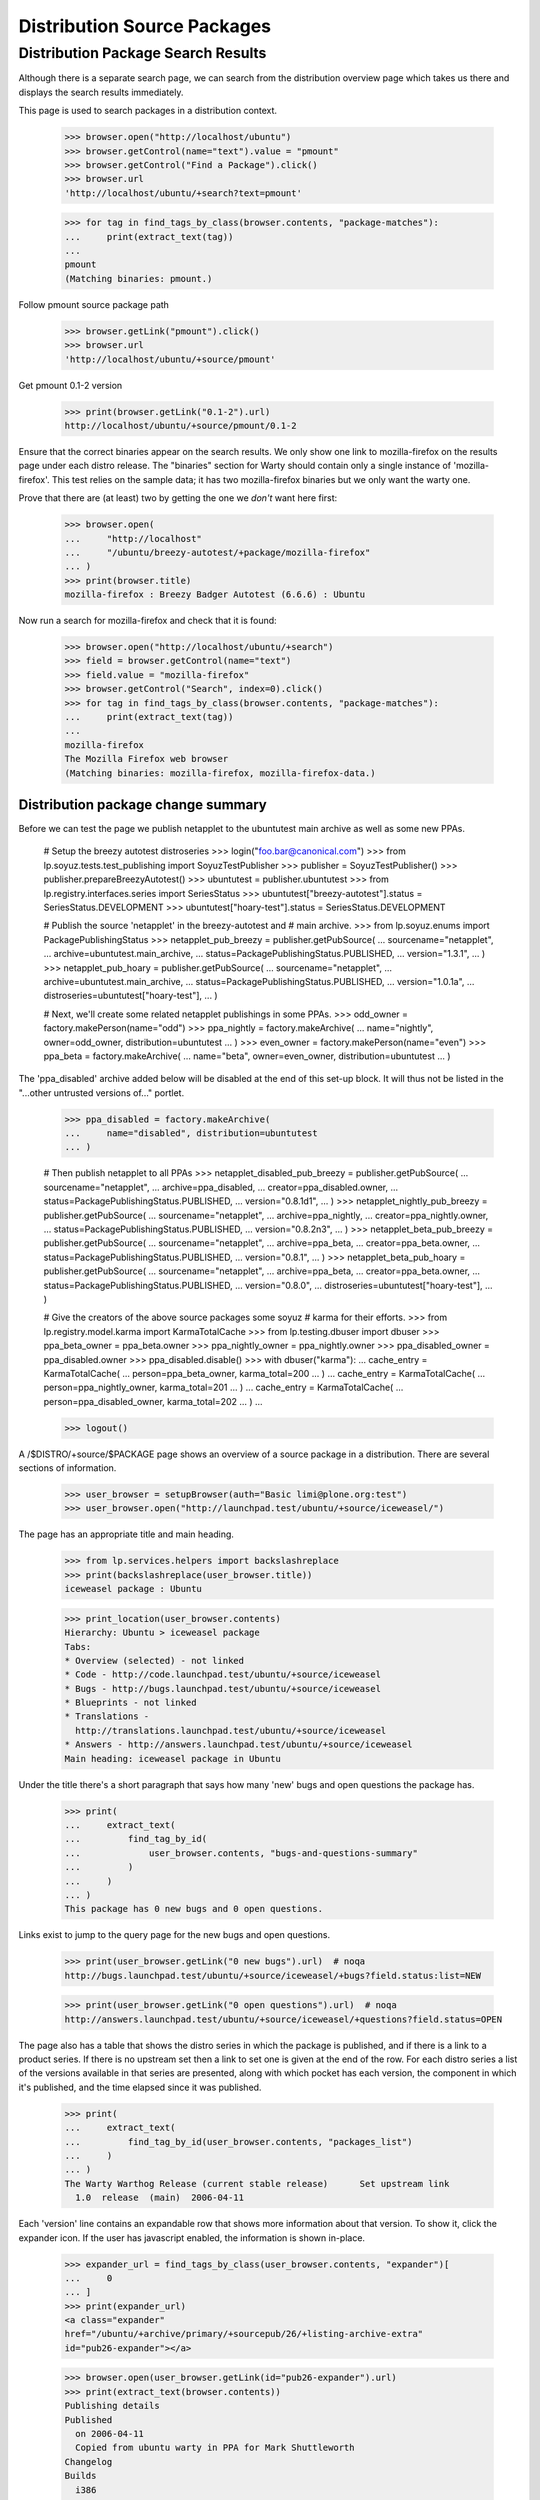 ============================
Distribution Source Packages
============================


Distribution Package Search Results
===================================

Although there is a separate search page, we can search from the
distribution overview page which takes us there and displays the
search results immediately.

This page is used to search packages in a distribution context.

    >>> browser.open("http://localhost/ubuntu")
    >>> browser.getControl(name="text").value = "pmount"
    >>> browser.getControl("Find a Package").click()
    >>> browser.url
    'http://localhost/ubuntu/+search?text=pmount'

    >>> for tag in find_tags_by_class(browser.contents, "package-matches"):
    ...     print(extract_text(tag))
    ...
    pmount
    (Matching binaries: pmount.)

Follow pmount source package path

    >>> browser.getLink("pmount").click()
    >>> browser.url
    'http://localhost/ubuntu/+source/pmount'

Get pmount 0.1-2 version

    >>> print(browser.getLink("0.1-2").url)
    http://localhost/ubuntu/+source/pmount/0.1-2

Ensure that the correct binaries appear on the search results.  We only
show one link to mozilla-firefox on the results page under each distro
release. The "binaries" section for Warty should contain only a single
instance of 'mozilla-firefox'.  This test relies on the sample data; it
has two mozilla-firefox binaries but we only want the warty one.

Prove that there are (at least) two by getting the one we *don't* want
here first:

    >>> browser.open(
    ...     "http://localhost"
    ...     "/ubuntu/breezy-autotest/+package/mozilla-firefox"
    ... )
    >>> print(browser.title)
    mozilla-firefox : Breezy Badger Autotest (6.6.6) : Ubuntu

Now run a search for mozilla-firefox and check that it is found:

    >>> browser.open("http://localhost/ubuntu/+search")
    >>> field = browser.getControl(name="text")
    >>> field.value = "mozilla-firefox"
    >>> browser.getControl("Search", index=0).click()
    >>> for tag in find_tags_by_class(browser.contents, "package-matches"):
    ...     print(extract_text(tag))
    ...
    mozilla-firefox
    The Mozilla Firefox web browser
    (Matching binaries: mozilla-firefox, mozilla-firefox-data.)


Distribution package change summary
-----------------------------------

Before we can test the page we publish netapplet to the ubuntutest main
archive as well as some new PPAs.

    # Setup the breezy autotest distroseries
    >>> login("foo.bar@canonical.com")
    >>> from lp.soyuz.tests.test_publishing import SoyuzTestPublisher
    >>> publisher = SoyuzTestPublisher()
    >>> publisher.prepareBreezyAutotest()
    >>> ubuntutest = publisher.ubuntutest
    >>> from lp.registry.interfaces.series import SeriesStatus
    >>> ubuntutest["breezy-autotest"].status = SeriesStatus.DEVELOPMENT
    >>> ubuntutest["hoary-test"].status = SeriesStatus.DEVELOPMENT

    # Publish the source 'netapplet' in the breezy-autotest and
    #  main archive.
    >>> from lp.soyuz.enums import PackagePublishingStatus
    >>> netapplet_pub_breezy = publisher.getPubSource(
    ...     sourcename="netapplet",
    ...     archive=ubuntutest.main_archive,
    ...     status=PackagePublishingStatus.PUBLISHED,
    ...     version="1.3.1",
    ... )
    >>> netapplet_pub_hoary = publisher.getPubSource(
    ...     sourcename="netapplet",
    ...     archive=ubuntutest.main_archive,
    ...     status=PackagePublishingStatus.PUBLISHED,
    ...     version="1.0.1a",
    ...     distroseries=ubuntutest["hoary-test"],
    ... )

    # Next, we'll create some related netapplet publishings in some PPAs.
    >>> odd_owner = factory.makePerson(name="odd")
    >>> ppa_nightly = factory.makeArchive(
    ...     name="nightly", owner=odd_owner, distribution=ubuntutest
    ... )
    >>> even_owner = factory.makePerson(name="even")
    >>> ppa_beta = factory.makeArchive(
    ...     name="beta", owner=even_owner, distribution=ubuntutest
    ... )

The 'ppa_disabled' archive added below will be disabled at the end of this
set-up block.
It will thus not be listed in the "...other untrusted versions of..." portlet.

    >>> ppa_disabled = factory.makeArchive(
    ...     name="disabled", distribution=ubuntutest
    ... )

    # Then publish netapplet to all PPAs
    >>> netapplet_disabled_pub_breezy = publisher.getPubSource(
    ...     sourcename="netapplet",
    ...     archive=ppa_disabled,
    ...     creator=ppa_disabled.owner,
    ...     status=PackagePublishingStatus.PUBLISHED,
    ...     version="0.8.1d1",
    ... )
    >>> netapplet_nightly_pub_breezy = publisher.getPubSource(
    ...     sourcename="netapplet",
    ...     archive=ppa_nightly,
    ...     creator=ppa_nightly.owner,
    ...     status=PackagePublishingStatus.PUBLISHED,
    ...     version="0.8.2n3",
    ... )
    >>> netapplet_beta_pub_breezy = publisher.getPubSource(
    ...     sourcename="netapplet",
    ...     archive=ppa_beta,
    ...     creator=ppa_beta.owner,
    ...     status=PackagePublishingStatus.PUBLISHED,
    ...     version="0.8.1",
    ... )
    >>> netapplet_beta_pub_hoary = publisher.getPubSource(
    ...     sourcename="netapplet",
    ...     archive=ppa_beta,
    ...     creator=ppa_beta.owner,
    ...     status=PackagePublishingStatus.PUBLISHED,
    ...     version="0.8.0",
    ...     distroseries=ubuntutest["hoary-test"],
    ... )

    # Give the creators of the above source packages some soyuz
    # karma for their efforts.
    >>> from lp.registry.model.karma import KarmaTotalCache
    >>> from lp.testing.dbuser import dbuser
    >>> ppa_beta_owner = ppa_beta.owner
    >>> ppa_nightly_owner = ppa_nightly.owner
    >>> ppa_disabled_owner = ppa_disabled.owner
    >>> ppa_disabled.disable()
    >>> with dbuser("karma"):
    ...     cache_entry = KarmaTotalCache(
    ...         person=ppa_beta_owner, karma_total=200
    ...     )
    ...     cache_entry = KarmaTotalCache(
    ...         person=ppa_nightly_owner, karma_total=201
    ...     )
    ...     cache_entry = KarmaTotalCache(
    ...         person=ppa_disabled_owner, karma_total=202
    ...     )
    ...

    >>> logout()

A /$DISTRO/+source/$PACKAGE page shows an overview of a source package in
a distribution.  There are several sections of information.

    >>> user_browser = setupBrowser(auth="Basic limi@plone.org:test")
    >>> user_browser.open("http://launchpad.test/ubuntu/+source/iceweasel/")

The page has an appropriate title and main heading.

    >>> from lp.services.helpers import backslashreplace
    >>> print(backslashreplace(user_browser.title))
    iceweasel package : Ubuntu

    >>> print_location(user_browser.contents)
    Hierarchy: Ubuntu > iceweasel package
    Tabs:
    * Overview (selected) - not linked
    * Code - http://code.launchpad.test/ubuntu/+source/iceweasel
    * Bugs - http://bugs.launchpad.test/ubuntu/+source/iceweasel
    * Blueprints - not linked
    * Translations -
      http://translations.launchpad.test/ubuntu/+source/iceweasel
    * Answers - http://answers.launchpad.test/ubuntu/+source/iceweasel
    Main heading: iceweasel package in Ubuntu

Under the title there's a short paragraph that says how many 'new' bugs
and open questions the package has.

    >>> print(
    ...     extract_text(
    ...         find_tag_by_id(
    ...             user_browser.contents, "bugs-and-questions-summary"
    ...         )
    ...     )
    ... )
    This package has 0 new bugs and 0 open questions.

Links exist to jump to the query page for the new bugs and open questions.

    >>> print(user_browser.getLink("0 new bugs").url)  # noqa
    http://bugs.launchpad.test/ubuntu/+source/iceweasel/+bugs?field.status:list=NEW

    >>> print(user_browser.getLink("0 open questions").url)  # noqa
    http://answers.launchpad.test/ubuntu/+source/iceweasel/+questions?field.status=OPEN

The page also has a table that shows the distro series in which the package is
published, and if there is a link to a product series. If there is no upstream
set then a link to set one is given at the end of the row.  For each distro
series a list of the versions available in that series are presented, along
with which pocket has each version, the component in which it's published, and
the time elapsed since it was published.

    >>> print(
    ...     extract_text(
    ...         find_tag_by_id(user_browser.contents, "packages_list")
    ...     )
    ... )
    The Warty Warthog Release (current stable release)      Set upstream link
      1.0  release  (main)  2006-04-11

Each 'version' line contains an expandable row that shows more information
about that version.  To show it, click the expander icon.  If the user has
javascript enabled, the information is shown in-place.

    >>> expander_url = find_tags_by_class(user_browser.contents, "expander")[
    ...     0
    ... ]
    >>> print(expander_url)
    <a class="expander"
    href="/ubuntu/+archive/primary/+sourcepub/26/+listing-archive-extra"
    id="pub26-expander"></a>

    >>> browser.open(user_browser.getLink(id="pub26-expander").url)
    >>> print(extract_text(browser.contents))
    Publishing details
    Published
      on 2006-04-11
      Copied from ubuntu warty in PPA for Mark Shuttleworth
    Changelog
    Builds
      i386
    Built packages
      mozilla-firefox ff from iceweasel
    Package files
      firefox_0.9.2.orig.tar.gz (9.5 MiB)
      iceweasel-1.0.dsc (123 bytes)
      mozilla-firefox_0.9_i386.deb (3 bytes)

The version itself links to the corresponding distro package release.  (Our
search includes a leading space in order to exclude the "Latest upload:"
link.)

    >>> print(user_browser.getLink(" 1.0").attrs["href"])
    /ubuntu/+source/iceweasel/1.0

There's also a section on the page that gives some package information:

    >>> print(extract_text(find_tag_by_id(user_browser.contents, "current")))
    Package information
    Maintainer: Foo Bar
    Urgency:* Low Urgency
    Architectures:* any
    Latest upload: 1.0
    *actual publishing details may vary in this distribution, these are just
    the package defaults.

And if the source has direct packaging linkage, the upstream's description
is used in another section:

    >>> print(extract_text(find_tag_by_id(user_browser.contents, "upstream")))
    Upstream connections
    Launchpad doesn...t know which project and series this
    package belongs to...

As can be seen, the packaging is not linked yet.  We can do that now using the
"Set upstream link" link.

    >>> user_browser.getLink("Set upstream link").click()
    >>> print(user_browser.url)
    http://launchpad.test/ubuntu/warty/+source/iceweasel/+edit-packaging

In step one the project is specified.

    >>> user_browser.getControl(name="field.product").value = "firefox"
    >>> user_browser.getControl("Continue").click()

In step two, one of the series for that project can be selected.

    >>> series_control = user_browser.getControl(name="field.productseries")
    >>> print(series_control.options)
    ['trunk', '1.0']
    >>> series_control.value = ["trunk"]
    >>> user_browser.getControl("Change").click()

Go back to the source page, and now the upstream's description is shown and
linked.

    >>> user_browser.open("http://launchpad.test/ubuntu/+source/iceweasel/")
    >>> print(extract_text(find_tag_by_id(user_browser.contents, "upstream")))
    Upstream connections
    The Mozilla Project...
    Mozilla Firefox...
    trunk...
    The Mozilla Firefox web browser...

    >>> user_browser.getLink("Mozilla Firefox")
    <Link text='Mozilla Firefox' url='http://launchpad.test/firefox'>


Distribution source packages side-bar
-------------------------------------

The page has a side-bar with a global actions menu, a "Get Involved"
menu, and a "Subscribers" portlet.

    >>> print(
    ...     extract_text(
    ...         find_tag_by_id(user_browser.contents, "global-actions")
    ...     )
    ... )
    View full publishing history
    View full change log
    Subscribe to bug mail
    Edit bug mail
    Configure bug tracker

    >>> print(
    ...     extract_text(find_tag_by_id(user_browser.contents, "involvement"))
    ... )
    Get Involved
    Report a bug
    Ask a question

    >>> print(
    ...     extract_text(
    ...         find_tag_by_id(
    ...             user_browser.contents, "portlet-structural-subscribers"
    ...         )
    ...     )
    ... )
    Subscribers
    ...

(see bugs/stories/structural-subscriptions/xx-bug-subscriptions.rst for more
on structural subscriptions)


Related PPAs
------------

Switching to a different source now, "netapplet" is published in two
distroseries.  The distroseries are presented in order, most recent first.

    >>> browser.open("http://launchpad.test/ubuntutest/+source/netapplet/")
    >>> print(extract_text(find_tag_by_id(browser.contents, "packages_list")))
    Mock Hoary (active development)
      1.0.1a  release  (main)  ...
    Breezy Badger Autotest  (active development)
      1.3.1   release  (main)  ...

(See more about packaging in:
registry/stories/distribution/xx-distributionsourcepackage-packaging.rst)

At the bottom of the page, the three latest PPA uploads of this source package
are displayed.

    >>> print(extract_text(find_tag_by_id(browser.contents, "ppa_packaging")))
    PPA named nightly for Odd owned by Odd
      Versions: Breezy Badger Autotest (0.8.2n3)
    PPA named beta for Even owned by Even
      Versions: Breezy Badger Autotest (0.8.1), Hoary Mock (0.8.0)

A link to further PPA searches is also included.

    >>> link = browser.getLink(
    ...     url=(
    ...         "http://launchpad.test/ubuntutest/+ppas?name_filter=netapplet"
    ...     )
    ... )
    >>> link.text
    "...other untrusted versions of..."


Source package change logs
--------------------------

/$DISTRO/+source/$PACKAGE/+changelog pages contain a version history that
lists each published version of a package with its changelog entry for that
version.  To navigate to this page, click on the "View full change log" link
from the index page.

    >>> browser.open("http://launchpad.test/ubuntu/+source/foobar/")
    >>> browser.getLink("View full change log").click()

    >>> print(backslashreplace(browser.title))
    Change log : foobar package : Ubuntu

    >>> print_location(browser.contents)
    Hierarchy: Ubuntu > foobar package
    Tabs:
    * Overview (selected) - http://launchpad.test/ubuntu/+source/foobar
    * Code - http://code.launchpad.test/ubuntu/+source/foobar
    * Bugs - http://bugs.launchpad.test/ubuntu/+source/foobar
    * Blueprints - not linked
    * Translations - http://translations.launchpad.test/ubuntu/+source/foobar
    * Answers - http://answers.launchpad.test/ubuntu/+source/foobar
    Main heading: Change log for foobar package in Ubuntu

Each version history entry has a header with the version as the title
and details of the publishing status in each distroseries it's published
in.

Package "foobar" is deleted:

    >>> first_header = find_tag_by_id(browser.contents, "detail_foobar_1.0")
    >>> print(extract_text(first_header))
    1.0
    Deleted in warty-release on 2006-12-02 (Reason: I do not like it.)

Package "alsa-utils" is pending in Warty and published in Hoary:

    >>> browser.open(
    ...     "http://launchpad.test/ubuntu/+source/alsa-utils/+changelog"
    ... )
    >>> first_header = find_tag_by_id(
    ...     browser.contents, "detail_alsa-utils_1.0.9a-4ubuntu1"
    ... )
    >>> print(extract_text(first_header))
    1.0.9a-4ubuntu1
    Pending in warty-release since 2006-02-15 12:19:00 UTC
    Published in hoary-release on 2005-09-15

The package release version links to the page of this distro package
release.

    >>> first_header_link = first_header.find("a")
    >>> print(extract_text(first_header_link))
    1.0.9a-4ubuntu1

    >>> print(first_header_link.get("href"))
    /ubuntu/+source/alsa-utils/1.0.9a-4ubuntu1

Following the header we get a body with the changelog in it.  Note that
any email addreses in the changelog are obfuscated because we are not
logged in (this prevents bots from harvesting email addresses).

    >>> first_body = find_tag_by_id(
    ...     browser.contents, "body_alsa-utils_1.0.9a-4ubuntu1"
    ... )
    >>> print(extract_text(first_body))
    alsa-utils (1.0.9a-4ubuntu1) hoary; urgency=low
    * Placeholder
    LP: #10
    LP: #999
    LP: #badid
    LP: #7, #8,
    #11
    -- Sample Person &lt;email address hidden&gt; Tue, 7 Feb 2006 12:10:08...

If we view the same page as a logged-in user, we can see the email
address:

    >>> user_browser.open(
    ...     "http://launchpad.test/ubuntu/+source/alsa-utils/+changelog"
    ... )
    >>> print(
    ...     extract_text(
    ...         find_tag_by_id(
    ...             user_browser.contents, "body_alsa-utils_1.0.9a-4ubuntu1"
    ...         )
    ...     )
    ... )
    alsa-utils (1.0.9a-4ubuntu1) hoary; urgency=low
    ...
    -- Sample Person &lt;test@canonical.com&gt; Tue, 7 Feb 2006 12:10:08 +0300

The presented changelog is also linkified for any bugs mentioned in the
form LP: #nnn where nnn is the bug number.

    >>> browser.getLink("#10").url
    'http://launchpad.test/bugs/10'

If any email addresses in the changelog are recognised as registered in
Launchpad, they are linkified to point to the person's profile page.
Here, 'commercialpackage' happens to have a recognised address in its
changelog:

    >>> user_browser.open(
    ...     "http://launchpad.test/ubuntu/+source/commercialpackage/"
    ...     "+changelog"
    ... )
    >>> changelog = find_tag_by_id(
    ...     user_browser.contents, "commercialpackage_1.0-1"
    ... )
    >>> print(extract_text(changelog.find("a")))
    foo.bar@canonical.com


Packages that are not published
-------------------------------

If the package being viewed has no publishing history, a blank table is
displayed:

    >>> user_browser.open("http://launchpad.test/ubuntu/+source/a52dec/")
    >>> print(
    ...     extract_text(
    ...         find_tag_by_id(user_browser.contents, "packages_list")
    ...     )
    ... )

The package information portlet also reflects that the package is not present
at all in the distribution.

    >>> print(extract_text(find_tag_by_id(user_browser.contents, "current")))
     There is no current release for this source package in Ubuntu.


Version history
---------------

The sourcepackage version history in a distribution is presented as
all distinct sourcepackage releases and their corresponding changelogs
as mentioned above.

    >>> def print_displayed_versions(contents):
    ...     version_headers = find_tags_by_class(
    ...         contents, "boardCommentDetails"
    ...     )
    ...     for section in version_headers:
    ...         print(extract_text(section.div))
    ...

    >>> anon_browser.open(
    ...     "http://launchpad.test/ubuntu/+source/alsa-utils/+changelog"
    ... )

    >>> print_displayed_versions(anon_browser.contents)
    1.0.9a-4ubuntu1
    1.0.9a-4
    1.0.8-1ubuntu1

We will create 4 new versions of 'alsa-utils' sourcepackages.

    >>> sourcename = "alsa-utils"
    >>> versions = ["2.0", "2.1", "2.2", "2.3"]

    >>> from zope.component import getUtility
    >>> from lp.services.database.sqlbase import flush_database_updates
    >>> from lp.registry.interfaces.distribution import IDistributionSet

    >>> login("foo.bar@canonical.com")

    >>> test_publisher = SoyuzTestPublisher()
    >>> ubuntu = getUtility(IDistributionSet).getByName("ubuntu")
    >>> hoary = ubuntu.getSeries("hoary")
    >>> unused = test_publisher.setUpDefaultDistroSeries(hoary)

    >>> for version in versions:
    ...     unused = test_publisher.getPubSource(
    ...         sourcename=sourcename, version=version
    ...     )
    ...

    >>> flush_database_updates()
    >>> logout()

After a reload the page lists each version, batched in descending order.

    >>> anon_browser.reload()
    >>> print_displayed_versions(anon_browser.contents)
    2.3
    2.2
    2.1
    2.0
    1.0.9a-4ubuntu1

    >>> anon_browser.getLink("Next").click()
    >>> print_displayed_versions(anon_browser.contents)
    1.0.9a-4
    1.0.8-1ubuntu1

Returning to the distribution source package index page using the
'Overview' facet link.

    >>> anon_browser.getLink("Overview").click()
    >>> print(backslashreplace(anon_browser.title))
    alsa-utils package : Ubuntu


Publishing History
------------------

Users can inspect the full publishing history by clicking on a link in
the action menu on the distribution source package index page.

    >>> anon_browser.getLink("View full publishing history").click()

The full publishing history is presented in a new page, with the
appropriate title and main heading, but preserving the distribution
source package hierarchy.

    >>> print(backslashreplace(anon_browser.title))
    Publishing history : alsa-utils package : Ubuntu

    >>> print_location(anon_browser.contents)
    Hierarchy: Ubuntu > alsa-utils package
    Tabs:
    * Overview (selected) - http://launchpad.test/ubuntu/+source/alsa-utils
    * Code - http://code.launchpad.test/ubuntu/+source/alsa-utils
    * Bugs - http://bugs.launchpad.test/ubuntu/+source/alsa-utils
    * Blueprints - not linked
    * Translations -
      http://translations.launchpad.test/ubuntu/+source/alsa-utils
    * Answers - http://answers.launchpad.test/ubuntu/+source/alsa-utils
    Main heading: Publishing history of alsa-utils package in Ubuntu

Returning to the distribution source package index is also possible via
the 'back' link at the bottom of the page.

    >>> anon_browser.getLink("back").click()
    >>> print(backslashreplace(anon_browser.title))
    alsa-utils package : Ubuntu
